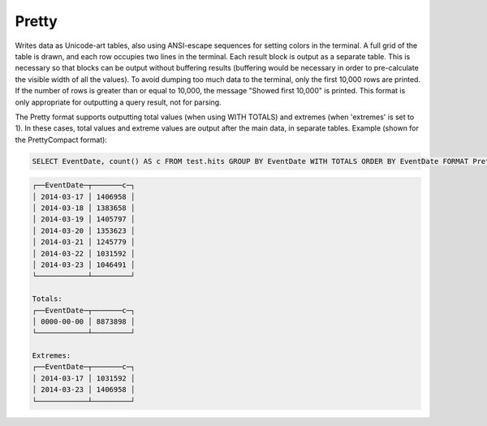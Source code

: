 Pretty
------

Writes data as Unicode-art tables, also using ANSI-escape sequences for setting colors in the terminal.
A full grid of the table is drawn, and each row occupies two lines in the terminal. Each result block is output as a separate table. This is necessary so that blocks can be output without buffering results (buffering would be necessary in order to pre-calculate the visible width of all the values).
To avoid dumping too much data to the terminal, only the first 10,000 rows are printed. If the number of rows is greater than or equal to 10,000, the message "Showed first 10,000" is printed.
This format is only appropriate for outputting a query result, not for parsing.

The Pretty format supports outputting total values (when using WITH TOTALS) and extremes (when 'extremes' is set to 1). In these cases, total values and extreme values are output after the main data, in separate tables. Example (shown for the PrettyCompact format):

.. code-block:: sql

  SELECT EventDate, count() AS c FROM test.hits GROUP BY EventDate WITH TOTALS ORDER BY EventDate FORMAT PrettyCompact

.. code-block:: text

  ┌──EventDate─┬───────c─┐
  │ 2014-03-17 │ 1406958 │
  │ 2014-03-18 │ 1383658 │
  │ 2014-03-19 │ 1405797 │
  │ 2014-03-20 │ 1353623 │
  │ 2014-03-21 │ 1245779 │
  │ 2014-03-22 │ 1031592 │
  │ 2014-03-23 │ 1046491 │
  └────────────┴─────────┘
  
  Totals:
  ┌──EventDate─┬───────c─┐
  │ 0000-00-00 │ 8873898 │
  └────────────┴─────────┘
  
  Extremes:
  ┌──EventDate─┬───────c─┐
  │ 2014-03-17 │ 1031592 │
  │ 2014-03-23 │ 1406958 │
  └────────────┴─────────┘
